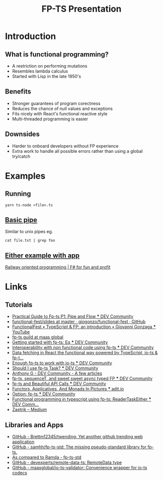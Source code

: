 #+TITLE: FP-TS Presentation
#+OPTIONS: toc:nil
* Introduction
** What is functional programming?
- A restriction on performing mutations
- Resembles lambda calculus
- Started with Lisp in the late 1950's
** Benefits
- Stronger guarantees of program corectness
- Reduces the chance of null values and exceptions
- Fits nicely with React's functional reactive style
- Multi-threaded programming is easier
** Downsides
- Harder to onboard developers without FP experience
- Extra work to handle all possible errors rather than using a global try/catch
* Examples
** Running
=yarn ts-node <file>.ts=
** [[file:pipe.ts][Basic pipe]]
Similar to unix pipes eg.

=cat file.txt | grep foo=
** [[file:eitherapp.ts][Either example with app]]
[[https://fsharpforfunandprofit.com/posts/recipe-part2/][Railway oriented programming | F# for fun and profit]]
[[file:images/railway.png]]
* Links
** Tutorials
- [[https://dev.to/ryanleecode/practical-guide-to-fp-ts-pipe-and-flow-4e9n][Practical Guide to Fp-ts P1: Pipe and Flow *** DEV Community]]
- [[https://github.com/giogonzo/functional-fest/tree/master/slides][functional-fest/slides at master · giogonzo/functional-fest · GitHub]]
- [[https://www.youtube.com/watch?v=1LCqHnaJJtY][FunctionalFest • TypeScript & FP: an introduction • Giovanni Gonzaga *** YouTube]]
- [[https://github.com/maasglobal/typescript/tree/master/maasglobal-guide-ts][fp-ts guild at maas global]]
- [[https://dev.to/gcanti/getting-started-with-fp-ts-setoid-39f3][Getting started with fp-ts: Eq *** DEV Community]]
- [[https://dev.to/gcanti/interoperability-with-non-functional-code-using-fp-ts-432e][Interoperability with non functional code using fp-ts *** DEV Community]]
- [[https://dev.to/remojansen/data-fetching-in-react-the-functional-way-powered-by-typescript-io-ts--fp-ts-ojf][Data fetching in React the functional way powered by TypeScript, io-ts & fp-t...]]
- [[https://dev.to/gillchristian/enough-fp-ts-to-work-with-io-ts-20ip][Enough fp-ts to work with io-ts *** DEV Community]]
- [[https://dev.to/anthonyjoeseph/should-i-use-fp-ts-task-h52][Should I use fp-ts Task? *** DEV Community]]
- [[https://dev.to/anthonyjoeseph][Anthony G - DEV Community - A few articles]]
- [[https://dev.to/gnomff_65/fp-ts-sequencet-and-sweet-sweet-async-typed-fp-5aop][fp-ts, sequenceT, and sweet sweet async typed FP *** DEV Community]]
- [[https://dev.to/gnomff_65/fp-ts-and-beautiful-api-calls-1f55][fp-ts and Beautiful API Calls *** DEV Community]]
- [[https://adit.io/posts/2013-04-17-functors,_applicatives,_and_monads_in_pictures.html][Functors, Applicatives, And Monads In Pictures *** adit.io]]
- [[https://dev.to/waynevanson/fp-ts-meets-if-else-and-switch-part-1-3-2lpf][Option: fp-ts *** DEV Community]]
- [[https://dev.to/peerhenry/functional-programming-in-typescript-using-fp-ts-readertaskeither-1pei][Functional programming in typescript using fp-ts: ReaderTaskEither *** DEV Comm...]]
- [[https://medium.com/@zaetrik][Zaetrik -- Medium]]
** Libraries and Apps
- [[https://github.com/Brettm12345/twending][GitHub - Brettm12345/twending: Yet another github trending web application]]
- [[https://github.com/samhh/fp-ts-std][GitHub - samhh/fp-ts-std: The missing pseudo-standard library for fp-ts.]]
- [[https://samhh.github.io/fp-ts-std/ramda][As compared to Ramda - fp-ts-std]]
- [[https://github.com/devexperts/remote-data-ts][GitHub - devexperts/remote-data-ts: RemoteData type]]
- [[https://github.com/maasglobal/io-ts-validator#input-decoding][GitHub - maasglobal/io-ts-validator: Convenience wrapper for io-ts codecs]]
